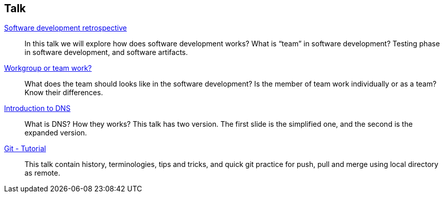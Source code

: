== Talk

link:/talk/software_development_retrospective/[Software development retrospective^]::
+
--
In this talk we will explore how does software development
works?
What is “team” in software development?
Testing phase in software development, and software artifacts.
--


link:/talk/workgroup_or_team_work/[Workgroup or team work?^]::
+
--
What does the team should looks like in the software development?
Is the member of team work individually or as a team?
Know their differences.
--

link:/talk/introduction_to_DNS/[Introduction to DNS^]::
+
--
What is DNS? How they works?
This talk has two version.
The first slide is the simplified one, and the second is the expanded
version.
--


link:/talk/git-tutorial/[Git - Tutorial]::
+
--
This talk contain history, terminologies, tips and tricks, and quick git
practice for push, pull and merge using local directory as remote.
--


